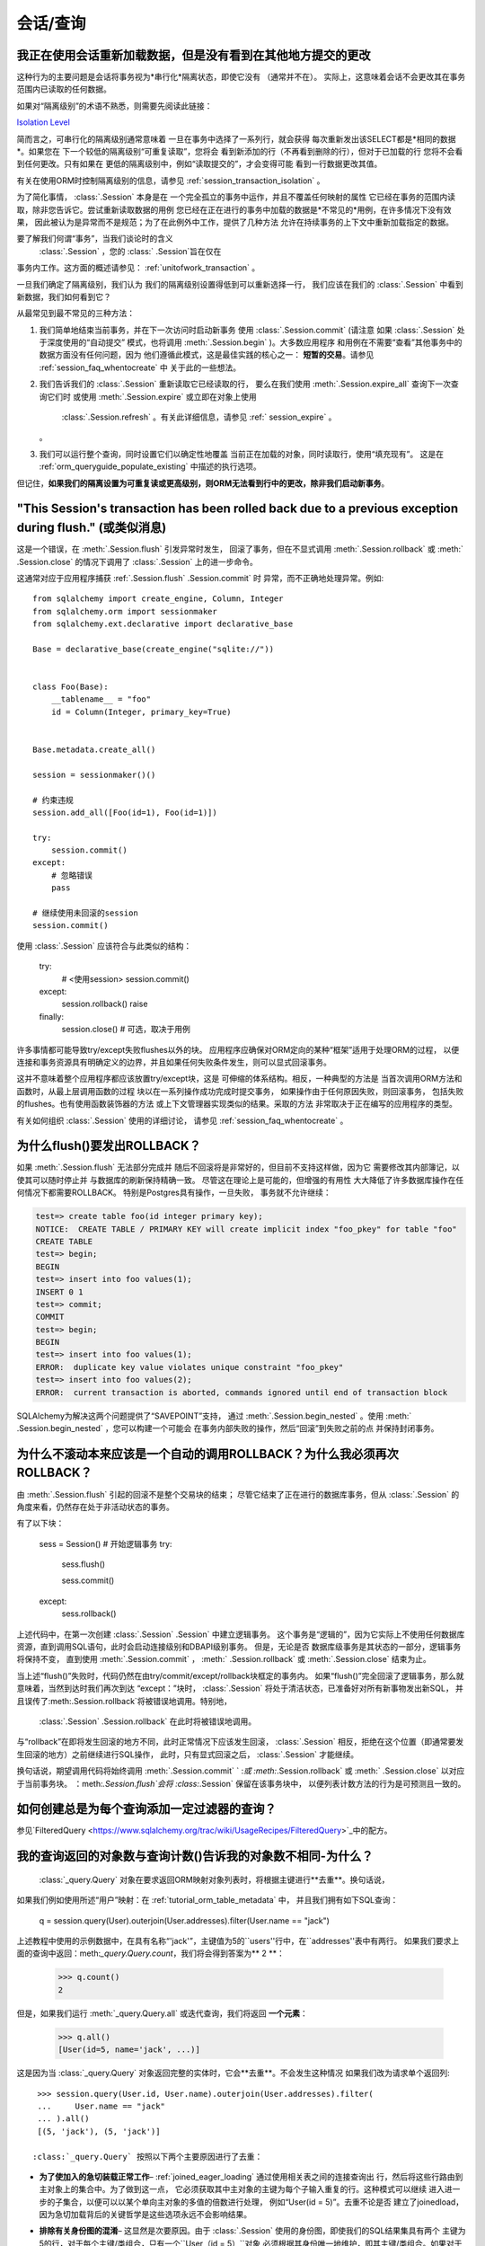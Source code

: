 会话/查询
===========

.. contents::
    :local:
     :class: faq
    :backlinks: none

.. _faq_session_identity:

我正在使用会话重新加载数据，但是没有看到在其他地方提交的更改
------------------------------------------------------------

这种行为的主要问题是会话将事务视为*串行化*隔离状态，即使它没有
（通常并不在）。
实际上，这意味着会话不会更改其在事务范围内已读取的任何数据。

如果对“隔离级别”的术语不熟悉，则需要先阅读此链接：

`Isolation Level <https://en.wikipedia.org/wiki/Isolation_%28database_systems%29>`_

简而言之，可串行化的隔离级别通常意味着
一旦在事务中选择了一系列行，就会获得
每次重新发出该SELECT都是*相同的数据*。如果您在
下一个较低的隔离级别“可重复读取”，您将会
看到新添加的行（不再看到删除的行），但对于已加载的行
您将不会看到任何更改。只有如果在
更低的隔离级别中，例如“读取提交的”，才会变得可能
看到一行数据更改其值。

有关在使用ORM时控制隔离级别的信息，请参见  :ref:`session_transaction_isolation` 。

为了简化事情，  :class:`.Session`  本身是在
一个完全孤立的事务中运作，并且不覆盖任何映射的属性
它已经在事务的范围内读取，除非您告诉它。尝试重新读取数据的用例
您已经在正在进行的事务中加载的数据是*不常见的*用例，在许多情况下没有效果，
因此被认为是异常而不是规范；为了在此例外中工作，提供了几种方法
允许在持续事务的上下文中重新加载指定的数据。

要了解我们何谓“事务”，当我们谈论时的含义
  :class:`.Session` ，您的 :class:` .Session`旨在仅在
事务内工作。这方面的概述请参见：  :ref:`unitofwork_transaction` 。

一旦我们确定了隔离级别，我们认为
我们的隔离级别设置得低到可以重新选择一行，
我们应该在我们的 :class:`.Session` 中看到新数据，我们如何看到它？

从最常见到最不常见的三种方法：

1. 我们简单地结束当前事务，并在下一次访问时启动新事务
   使用  :class:`.Session.commit`  (请注意
   如果 :class:`.Session` 处于深度使用的“自动提交”
   模式，也将调用  :meth:`.Session.begin`  )。大多数应用程序
   和用例在不需要“查看”其他事务中的数据方面没有任何问题，因为
   他们遵循此模式，这是最佳实践的核心之一：
   **短暂的交易**。请参见 :ref:`session_faq_whentocreate` 中
   关于此的一些想法。

2. 我们告诉我们的 :class:`.Session` 重新读取它已经读取的行，
   要么在我们使用  :meth:`.Session.expire_all`  查询下一次查询它们时
   或使用  :meth:`.Session.expire`  或立即在对象上使用
     :class:`.Session.refresh` 。有关此详细信息，请参见  :ref:` session_expire` 。
   。

3. 我们可以运行整个查询，同时设置它们以确定性地覆盖
   当前正在加载的对象，同时读取行，使用“填充现有”。
   这是在 :ref:`orm_queryguide_populate_existing` 中描述的执行选项。

但记住，**如果我们的隔离设置为可重复读或更高级别，则ORM无法看到行中的更改，除非我们启动新事务**。

.. _faq_session_rollback:

"This Session's transaction has been rolled back due to a previous exception during flush." (或类似消息)
-----------------------------------------------------------------------------------------------------------

这是一个错误，在  :meth:`.Session.flush`  引发异常时发生，
回滚了事务，但在不显式调用  :meth:`.Session.rollback`  或  :meth:` .Session.close`  的情况下调用了 :class:`.Session` 上的进一步命令。

这通常对应于应用程序捕获  :ref:`.Session.flush` .Session.commit` 时
异常，而不正确地处理异常。例如::

    from sqlalchemy import create_engine, Column, Integer
    from sqlalchemy.orm import sessionmaker
    from sqlalchemy.ext.declarative import declarative_base

    Base = declarative_base(create_engine("sqlite://"))


    class Foo(Base):
        __tablename__ = "foo"
        id = Column(Integer, primary_key=True)


    Base.metadata.create_all()

    session = sessionmaker()()

    # 约束违规
    session.add_all([Foo(id=1), Foo(id=1)])

    try:
        session.commit()
    except:
        # 忽略错误
        pass

    # 继续使用未回滚的session
    session.commit()

使用 :class:`.Session` 应该符合与此类似的结构：

    try:
        # <使用session>
        session.commit()
    except:
        session.rollback()
        raise
    finally:
        session.close()  # 可选，取决于用例

许多事情都可能导致try/except失败flushes以外的块。
应用程序应确保对ORM定向的某种“框架”适用于处理ORM的过程，
以便连接和事务资源具有明确定义的边界，并且如果任何失败条件发生，则可以显式回滚事务。

这并不意味着整个应用程序都应该放置try/except块，这是
可伸缩的体系结构。相反，一种典型的方法是
当首次调用ORM方法和函数时，从最上层调用函数的过程
块以在一系列操作成功完成时提交事务，
如果操作由于任何原因失败，则回滚事务，
包括失败的flushes。也有使用函数装饰器的方法
或上下文管理器实现类似的结果。采取的方法
非常取决于正在编写的应用程序的类型。

有关如何组织 :class:`.Session` 使用的详细讨论，
请参见  :ref:`session_faq_whentocreate` 。

为什么flush()要发出ROLLBACK？
---------------------------------------

如果  :meth:`.Session.flush`  无法部分完成并
随后不回滚将是非常好的，但目前不支持这样做，因为它
需要修改其内部簿记，以使其可以随时停止并
与数据库的刷新保持精确一致。
尽管这在理论上是可能的，但增强的有用性
大大降低了许多数据库操作在任何情况下都需要ROLLBACK。
特别是Postgres具有操作，一旦失败，
事务就不允许继续：

.. sourcecode:: text

    test=> create table foo(id integer primary key);
    NOTICE:  CREATE TABLE / PRIMARY KEY will create implicit index "foo_pkey" for table "foo"
    CREATE TABLE
    test=> begin;
    BEGIN
    test=> insert into foo values(1);
    INSERT 0 1
    test=> commit;
    COMMIT
    test=> begin;
    BEGIN
    test=> insert into foo values(1);
    ERROR:  duplicate key value violates unique constraint "foo_pkey"
    test=> insert into foo values(2);
    ERROR:  current transaction is aborted, commands ignored until end of transaction block

SQLAlchemy为解决这两个问题提供了“SAVEPOINT”支持，
通过  :meth:`.Session.begin_nested`  。使用  :meth:` .Session.begin_nested`  ，您可以构建一个可能会
在事务内部失败的操作，然后“回滚”到失败之前的点
并保持封闭事务。

为什么不滚动本来应该是一个自动的调用ROLLBACK？为什么我必须再次ROLLBACK？
--------------------------------------------------

由  :meth:`.Session.flush`  引起的回滚不是整个交易块的结束；
尽管它结束了正在进行的数据库事务，但从 :class:`.Session` 的角度来看，仍然存在处于非活动状态的事务。

有了以下块：

    sess = Session()  # 开始逻辑事务
    try:
        sess.flush()

        sess.commit()
    except:
        sess.rollback()

上述代码中，在第一次创建  :class:`.Session` .Session` 中建立逻辑事务。
这个事务是“逻辑的”，因为它实际上不使用任何数据库
资源，直到调用SQL语句，此时会启动连接级别和DBAPI级别事务。
但是，无论是否
数据库级事务是其状态的一部分，逻辑事务将保持不变，
直到使用  :meth:`.Session.commit`  ，  :meth:` .Session.rollback`  或  :meth:`.Session.close`  结束为止。

当上述“flush()”失败时，代码仍然在由try/commit/except/rollback块框定的事务内。
如果“flush()”完全回滚了逻辑事务，那么就意味着，当然到达时我们再次到达
“except：”块时， :class:`.Session` 将处于清洁状态，已准备好对所有新事物发出新SQL，
并且误传了:meth:.Session.rollback`将被错误地调用。特别地，
  :class:`.Session` .Session.rollback` 在此时将被错误地调用。
与“rollback”在即将发生回滚的地方不同，此时正常情况下应该发生回滚，  :class:`.Session` 
相反，拒绝在这个位置（即通常要发生回滚的地方）之前继续进行SQL操作，
此时，只有显式回滚之后， :class:`.Session` 才能继续。

换句话说，期望调用代码将始终调用  :meth:`.Session.commit`  ` :`或  :meth:`.Session.rollback`  或  :meth:` .Session.close`  
以对应于当前事务块。 ：meth:`.Session.flush`会将 :class:`.Session` 保留在该事务块中，
以便列表计数方法的行为是可预测且一致的。

如何创建总是为每个查询添加一定过滤器的查询？
----------------------------------------------------

参见`FilteredQuery <https://www.sqlalchemy.org/trac/wiki/UsageRecipes/FilteredQuery>`_中的配方。

.. _faq_query_deduplicating:

我的查询返回的对象数与查询计数()告诉我的对象数不相同-为什么？
---------------------------------------------------------------

  :class:`_query.Query`  对象在要求返回ORM映射对象列表时，将根据主键进行**去重**。换句话说，
如果我们例如使用所述“用户”映射：在 :ref:`tutorial_orm_table_metadata` 中，
并且我们拥有如下SQL查询：

    q = session.query(User).outerjoin(User.addresses).filter(User.name == "jack")

上述教程中使用的示例数据中，在具有名称“'jack'”，主键值为5的``users''行中，在``addresses''表中有两行。
如果我们要求上面的查询中返回：meth:`_query.Query.count`，我们将会得到答案为** 2 **：

    >>> q.count()
    2

但是，如果我们运行  :meth:`_query.Query.all`  或迭代查询，我们将返回
**一个元素**：

  >>> q.all()
  [User(id=5, name='jack', ...)]

这是因为当 :class:`_query.Query` 对象返回完整的实体时，它会**去重**。不会发生这种情况
如果我们改为请求单个返回列::

  >>> session.query(User.id, User.name).outerjoin(User.addresses).filter(
  ...     User.name == "jack"
  ... ).all()
  [(5, 'jack'), (5, 'jack')]

 :class:`_query.Query` 按照以下两个主要原因进行了去重：

* **为了使加入的急切装载正常工作**–   :ref:`joined_eager_loading`  通过使用相关表之间的连接查询出
  行，然后将这些行路由到主对象上的集合中。为了做到这一点，
  它必须获取其中主对象的主键为每个子输入重复的行。这种模式可以继续
  进入进一步的子集合，以便可以以某个单向主对象的多值的倍数进行处理，
  例如“User(id = 5)”。去重不论是否
  建立了joinedload，因为急切加载背后的关键哲学是这些选项永远不会影响结果。

* **排除有关身份图的混淆**– 这显然是次要原因。由于  :class:`.Session` 
  使用的身份图，即使我们的SQL结果集具有两个
  主键为5的行，对于每个主键/类组合，只有一个``User（id = 5）``对象
  必须根据其身份唯一地维护，即其主键/类组合。如果对于这种查询
  “用户（）”对象，不会在列表中多次获得相同的对象。可以使用有序集合代替
    :class:`_query.Query`  返回整个对象时更好地表示要返回的内容。但是
   :class:`_query.Query` 的去重问题仍然是有问题的，主要原因是
  :meth:`_query.Query.count` 方法是不一致的，而
  在最近的版本中使用联接急切的数量超过了针对该行为的使用。由于这一演变持续下去，
  SQLAlchemy可能会更改 :class:`_query.Query` 的这种行为，这也可能涉及到
  新的API，以更直接地控制此行为，并且还可以修改连接急切装载的行为以创建更一致的用法。
  

我已经创建了一个映射，使其针对Outer Join，虽然该查询返回行，但没有返回对象。为什么？
---------------------------------------------------------------

由Outer Join返回的行可能只包含主键的部分NULL，
因为主键是两个表的组合。 :class:`_query.Query` 对象忽略了
没有可接受主键的传入行-
根据 :class:`_orm.Mapper` 上“allow_partial_pks”
标志，接受主键取决于值是否具有至少一个非NULL
值或是否没有NULL值。请参见  :class:`_orm.Mapper` ` allow_partial_pks``。

当我调用"Session.delete(myobject)"时，它没有从父集合中删除！
---------------------------------------------------------------

有关此行为的说明，请参见  :ref:`session_deleting_from_collections` 。

为什么在加载对象时不调用我的“__init __()”函数？
------------------------------------------

请参见 :ref:`mapping_constructors` 以了解此行为的说明。

如何在ORM查询中使用文本SQL？
------------------------

请参见：

*   :ref:`orm_queryguide_selecting_text` -使用 :class:` _query.Query`进行自定义文本块
*   :ref:`session_sql_expressions` -直接使用文本SQL使用  :class:` .Session` 。

我调用“Session.delete(myobject)”，但它没有从父集合中删除！
---------------------------------------------------------

有关此行为的说明，请参见  :ref:`session_deleting_from_collections` 。

为什么我的“foo_id”实例属性设置为“7”，但“foo”属性仍为“None”-它没有加载ID为#7的Foo吗？
---------------------------------------------------------

ORM的构造方式不支持从外键属性更改立即填充
驱动——相反它是设计成反过来的——ORM在背后处理外键属性，
最终用户自然设置对象关系。因此，设置“o.foo”最简单的方法是这样做——设置它！::

    foo = session.get(Foo, 7)
    o.foo = foo
    Session.commit()

当然，操纵外键属性是完全合法的。但是，
将外键属性设置为新值当前不会触发
与其中涉及的：func:`_orm.relationship`有关的“过期”事件。这意味着
对于以下序列：

    o = session.scalars(select(SomeClass).limit(1)).first()

    # 假设现有的o.foo_id值为None;
    # 访问o.foo将使它与``None``合一，但实际上有效地是
    # “加载” None 的值。
    assert o.foo is None

    # 现在设置foo_id为其他值。o.foo不会立即受到影响
    o.foo_id = 7

“o.foo”在其第一次访问时以其有效的数据库值（即“None”）加载。设置
“o.foo_id = 7”将有“7”作为待处理更改的值，但没有冲洗
- 因此“o.foo”仍然是``None``::

    # 属性已经加载为“None”，尚未与o.foo_id = 7协调
    assert o.foo is None

对于“o.foo”基于外键突变的情况通常会自然地加载
通常在提交后实施，这样既可以刷新新的外键值
也重复所有状态::

    session.commit()  # 刷新所有属性

    foo_7 = session.get(Foo, 7)

    # 调用o.foo将再次进行懒加载，这次获取新对象
    assert o.foo is foo_7

一个更小的操作是单独设置属性——您可以对任何:term: persistent 的对象使用  :meth:`.Session.expire`  进行此操作：

    o = session.scalars(select(SomeClass).limit(1)).first()
    o.foo_id = 7
    Session.expire(o, ["foo"])  # 对象必须是persistent

foo_7 = session.get(Foo, 7)

    assert o.foo is foo_7  # 延迟加载：o.foo在访问时懒惰加载

注意，如果对象不是持久的但出现在 :class:`.Session` 中，则其称为:term: pending。
这意味着该对象的行尚未插入到数据库中。对于这样的对象，设置``foo_id``没有意义
直到插入该行为止；否则还没有行::

    new_obj = SomeClass()
    new_obj.foo_id = 7

    Session.add(new_obj)

    # 返回 None，但这不是“懒加载”，因为该对象不在
    # 数据库中是不稳定的，而None值不是对象的状态的一部分
    assert new_obj.foo is None

    Session.flush()  # 发出INSERT

    assert new_obj.foo is foo_7  # 现在它加载


.. topic:: 针对非持久对象的属性加载

    上述“挂起”行为的一个变异是使用标志
    ``load_on_pending``在：func:`_orm.relationship`上。当设置此标志时，
    懒惰加载器将在INSERT继续之前为“new_obj.foo”发出信号；另外
    一种变种是使用  :meth:`.Session.enable_relationship_loading`  方法，
    它可以将对象“附加”到 :class:`.Session` 中，以使多对一关系加载为按外键属性方法进行加载，而不管对象是否处于任何特定状态。
    这两种技术都**不建议通用使用**，它们是添
    加上ORM通常的对象状态的特定编程方案遇到的用户特定编程方案。

配方`ExpireRelationshipOnFKChange <https://www.sqlalchemy.org/trac/wiki/UsageRecipes/ExpireRelationshipOnFKChange>`_
提供了一个示例，它使用SQLAlchemy事件来协调外键属性的设置与一对多
关系。

.. _faq_walk_objects:

如何遍历与给定对象相关的所有对象？
-------------------------------------------

具有其他对象相关联的对象将对应于
  :meth:`_orm.relationship`  在映射器之间设置。此代码片段将
遍历所有对象，并进行周期性修正：

    from sqlalchemy import inspect

    def walk(obj):
        deque = [obj]

        seen = set()

        while deque:
            obj = deque.pop(0)
            if obj in seen:
                continue
            else:
                seen.add(obj)
                yield obj
            insp = inspect(obj)
            for relationship in insp.mapper.relationships:
                related = getattr(obj, relationship.key)
                if relationship.uselist:
                    deque.extend(related)
                elif related is not None:
                    deque.append(related)

您可以使用以下方式展示此函数：

    Base = declarative_base()

    class A(Base):
        __tablename__ = "a"
        id = Column(Integer, primary_key=True)
        bs = relationship("B", backref="a")

    class B(Base):
        __tablename__ = "b"
        id = Column(Integer, primary_key=True)

该功能可能如下所示：

    obj = A()
    obj.bs = [B(), B()]

    for row in walk(obj):
        print(row)        a_id = Column(ForeignKey("a.id"))
        c_id = Column(ForeignKey("c.id"))
        c = relationship("C", backref="bs")


    class C(Base):
        __tablename__ = "c"
        id = Column(Integer, primary_key=True)


    a1 = A(bs=[B(), B(c=C())])


    for obj in walk(a1):
        print(obj)

输出:

.. sourcecode:: text

    <__main__.A object at 0x10303b190>
    <__main__.B object at 0x103025210>
    <__main__.B object at 0x10303b0d0>
    <__main__.C object at 0x103025490>

有没有一种自动为关键词提取唯一性的方式（或者其他类型的对象），而不需要查询关键词并获得包含该关键词的行的引用？

人们读完docs中的many-to-many示例后，会发现如果您创建了两次相同的“关键词(Keyword)”，它将在DB中插入两次，这相当麻烦。为解决此问题，我们创建了这个`UniqueObject <https://www.sqlalchemy.org/trac/wiki/UsageRecipes/UniqueObject>`_ 。

.. _faq_post_update_update:

为什么“post_update”除了第一个“UPDATE”操作之外，还会发出“UPDATE”操作？

“Post_update”功能在   :ref:`post_update`  中记录，它涉及在对特定的关系绑定外键(relationship-bound foreign key)进行更改时，除了通常会对目标行发出的INSERT / UPDATE / DELETE操作之外，还会发出一个UPDATE语句。虽然此UPDATE语句的主要目的是与该行的INSERT或DELETE配对，以便在断开彼此依赖的外键之间自动地进行后置设定或前取消设置，但目前它也作为第二次发出UPDATE语句捆绑在一起，并且在目标行本身受到UPDATE操作的情况下常常是不必要的，并且通常看起来是浪费的。

但是，尝试删除此“ UPDATE / UPDATE”行为的某些研究表明，需要对工作单元的过程进行重大更改，这不仅涉及到post_update的实现，还涉及到与post_update无关的其他领域，因为在某些情况下，非post_update侧的操作顺序需要反转，这反过来又会影响其他案例，例如正确处理引用主键值的UPDATE（请参阅  :ticket:`1063`  中的概念证明）。

答案是，“post_update”用于断开两个彼此依赖的外键之间的循环，并且仅在目标表的INSERT / DELETE操作中进行此循环破坏意味着Update语句的顺序需要在其他地方得到宽松，从而导致其他边缘情况的破坏。